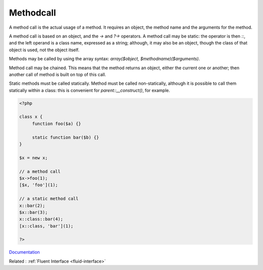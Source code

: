 .. _methodcall:
.. meta::
	:description:
		Methodcall: A method call is the actual usage of a method.
	:twitter:card: summary_large_image
	:twitter:site: @exakat
	:twitter:title: Methodcall
	:twitter:description: Methodcall: A method call is the actual usage of a method
	:twitter:creator: @exakat
	:og:title: Methodcall
	:og:type: article
	:og:description: A method call is the actual usage of a method
	:og:url: https://php-dictionary.readthedocs.io/en/latest/dictionary/methodcall.ini.html
	:og:locale: en


Methodcall
----------

A method call is the actual usage of a method. It requires an object, the method name and the arguments for the method. 

A method call is based on an object, and the `->` and `?->` operators. A method call may be static: the operator is then `::`, and the left operand is a class name, expressed as a string; although, it may also be an object, though the class of that object is used, not the object itself.

Methods may be called by using the array syntax: `array($object, $methodname)($arguments)`.

Method call may be chained. This means that the method returns an object, either the current one or another; then another call of method is built on top of this call. 

Static methods must be called statically. Method must be called non-statically, although it is possible to call them statically within a class: this is convenient for `parent::__construct()`, for example. 


.. code-block:: php
   
   <?php
   
   class x {
   	function foo($a) {}
   	
   	static function bar($b) {}
   }
   
   $x = new x;
   
   // a method call
   $x->foo(1);
   [$x, 'foo'](1);
   
   // a static method call
   x::bar(2);
   $x::bar(3);
   x::class::bar(4);
   [x::class, 'bar'](1);
   
   ?>


`Documentation <https://www.php.net/manual/en/language.oop5.basic.php#language.oop5.basic.properties-methods>`__

Related : :ref:`Fluent Interface <fluid-interface>`
